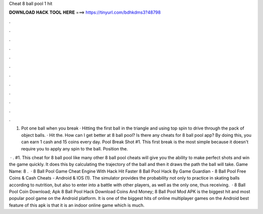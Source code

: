 Cheat 8 ball pool 1 hit



𝐃𝐎𝐖𝐍𝐋𝐎𝐀𝐃 𝐇𝐀𝐂𝐊 𝐓𝐎𝐎𝐋 𝐇𝐄𝐑𝐄 ===> https://tinyurl.com/bdhkdms3?48798



.



.



.



.



.



.



.



.



.



.



.



.

1. Pot one ball when you break · Hitting the first ball in the triangle and using top spin to drive through the pack of object balls. · Hit the. How can I get better at 8 ball pool? Is there any cheats for 8 ball pool app? By doing this, you can earn 1 cash and 15 coins every day. Pool Break Shot #1. This first break is the most simple because it doesn't require you to apply any spin to the ball. Position the.

 · . #1. This cheat for 8 ball pool like many other 8 ball pool cheats will give you the ability to make perfect shots and win the game quickly. It does this by calculating the trajectory of the ball and then it draws the path the ball will take. Game Name: 8 .  · 8 Ball Pool Game Cheat Engine With Hack Hit Faster 8 Ball Pool Hack By Game Guardian - 8 Ball Pool Free Coins & Cash Cheats - Android & IOS (1). The simulator provides the probability not only to practice in skating balls according to nutrition, but also to enter into a battle with other players, as well as the only one, thus receiving.  · 8 Ball Pool Coin  Download; Apk 8 Ball Pool Hack Download Coins And Money; 8 Ball Pool Mod APK is the biggest hit and most popular pool game on the Android platform. It is one of the biggest hits of online multiplayer games on the Android  best feature of this apk is that it is an indoor online game which is much.
